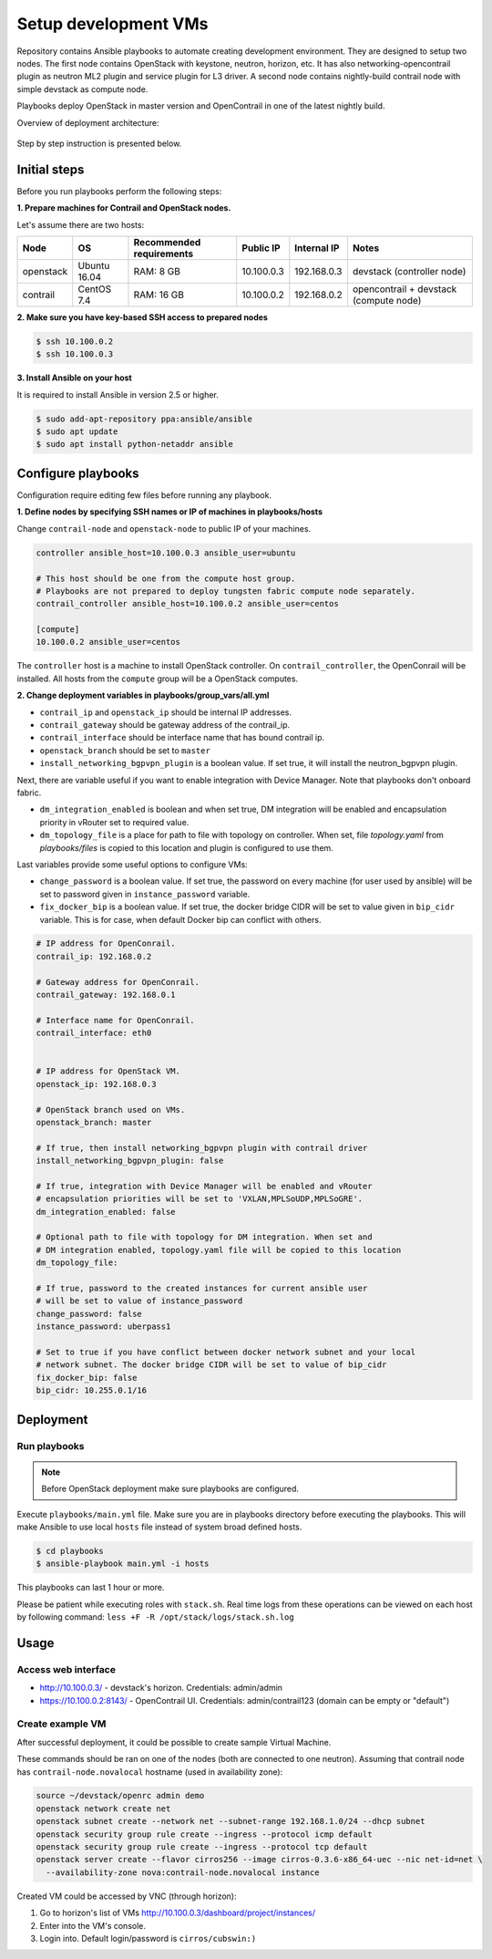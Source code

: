 =====================
Setup development VMs
=====================

Repository contains Ansible playbooks to automate creating development
environment. They are designed to setup two nodes. The first node
contains OpenStack with keystone, neutron, horizon, etc.
It has also networking-opencontrail plugin as neutron ML2 plugin
and service plugin for L3 driver. A second node contains nightly-build
contrail node with simple devstack as compute node.

Playbooks deploy OpenStack in master version and OpenContrail in one of the latest nightly build.

Overview of deployment architecture:

.. figure:: deployment_architecture.png
    :width: 100%
    :align: center
    :alt: Diagram of deployment architecture

Step by step instruction is presented below.


*************
Initial steps
*************

Before you run playbooks perform the following steps:

**1. Prepare machines for Contrail and OpenStack nodes.**

Let's assume there are two hosts:

+-----------+--------------+--------------------------+------------+-------------+----------------------------------------+
| Node      | OS           | Recommended requirements | Public IP  | Internal IP | Notes                                  |
+===========+==============+==========================+============+=============+========================================+
| openstack | Ubuntu 16.04 | RAM: 8 GB                | 10.100.0.3 | 192.168.0.3 | devstack (controller node)             |
+-----------+--------------+--------------------------+------------+-------------+----------------------------------------+
| contrail  | CentOS 7.4   | RAM: 16 GB               | 10.100.0.2 | 192.168.0.2 | opencontrail + devstack (compute node) |
+-----------+--------------+--------------------------+------------+-------------+----------------------------------------+

**2. Make sure you have key-based SSH access to prepared nodes**

.. code-block:: console

    $ ssh 10.100.0.2
    $ ssh 10.100.0.3

**3. Install Ansible on your host**

It is required to install Ansible in version 2.5 or higher.

.. code-block:: console

    $ sudo add-apt-repository ppa:ansible/ansible
    $ sudo apt update
    $ sudo apt install python-netaddr ansible


*******************
Configure playbooks
*******************

Configuration require editing few files before running any playbook.

**1. Define nodes by specifying SSH names or IP of machines in playbooks/hosts**

Change ``contrail-node`` and ``openstack-node`` to public IP of your machines.

.. code-block:: text

    controller ansible_host=10.100.0.3 ansible_user=ubuntu

    # This host should be one from the compute host group.
    # Playbooks are not prepared to deploy tungsten fabric compute node separately.
    contrail_controller ansible_host=10.100.0.2 ansible_user=centos

    [compute]
    10.100.0.2 ansible_user=centos

The ``controller`` host is a machine to install OpenStack controller.
On ``contrail_controller``, the OpenConrail will be installed. All hosts
from the ``compute`` group will be a OpenStack computes.

**2. Change deployment variables in playbooks/group_vars/all.yml**

* ``contrail_ip`` and ``openstack_ip`` should be internal IP addresses.
* ``contrail_gateway`` should be gateway address of the contrail_ip.
* ``contrail_interface`` should be interface name that has bound contrail ip.

* ``openstack_branch`` should be set to ``master``
* ``install_networking_bgpvpn_plugin`` is a boolean value. If set true, it will
  install the neutron_bgpvpn plugin.

Next, there are variable useful if you want to enable integration with Device
Manager. Note that playbooks don't onboard fabric.

* ``dm_integration_enabled`` is boolean and when set true, DM integration will
  be enabled and encapsulation priority in vRouter set to required value.
* ``dm_topology_file`` is a place for path to file with topology on controller.
  When set, file `topology.yaml` from `playbooks/files` is copied to this
  location and plugin is configured to use them.

Last variables provide some useful options to configure VMs:

* ``change_password`` is a boolean value. If set true, the password on
  every machine (for user used by ansible) will be set to password given
  in ``instance_password`` variable.
* ``fix_docker_bip`` is a boolean value. If set true, the docker bridge CIDR
  will be set to value given in ``bip_cidr`` variable. This is for case, when
  default Docker bip can conflict with others.

.. code-block:: yaml

    # IP address for OpenConrail.
    contrail_ip: 192.168.0.2

    # Gateway address for OpenConrail.
    contrail_gateway: 192.168.0.1

    # Interface name for OpenConrail.
    contrail_interface: eth0


    # IP address for OpenStack VM.
    openstack_ip: 192.168.0.3

    # OpenStack branch used on VMs.
    openstack_branch: master

    # If true, then install networking_bgpvpn plugin with contrail driver
    install_networking_bgpvpn_plugin: false

    # If true, integration with Device Manager will be enabled and vRouter
    # encapsulation priorities will be set to 'VXLAN,MPLSoUDP,MPLSoGRE'.
    dm_integration_enabled: false

    # Optional path to file with topology for DM integration. When set and
    # DM integration enabled, topology.yaml file will be copied to this location
    dm_topology_file:

    # If true, password to the created instances for current ansible user
    # will be set to value of instance_password
    change_password: false
    instance_password: uberpass1

    # Set to true if you have conflict between docker network subnet and your local
    # network subnet. The docker bridge CIDR will be set to value of bip_cidr
    fix_docker_bip: false
    bip_cidr: 10.255.0.1/16

**********
Deployment
**********

Run playbooks
=============

.. note:: Before OpenStack deployment make sure playbooks are configured.

Execute ``playbooks/main.yml`` file.
Make sure you are in playbooks directory before executing the playbooks.
This will make Ansible to use local ``hosts`` file instead of system broad defined hosts.

.. code-block:: console

    $ cd playbooks
    $ ansible-playbook main.yml -i hosts

This playbooks can last 1 hour or more.

Please be patient while executing roles with ``stack.sh``.
Real time logs from these operations can be viewed on each host
by following command: ``less +F -R /opt/stack/logs/stack.sh.log``

*****
Usage
*****

Access web interface
====================

* http://10.100.0.3/ - devstack's horizon. Credentials: admin/admin

* https://10.100.0.2:8143/ - OpenContrail UI. Credentials: admin/contrail123 (domain can be empty or "default")

Create example VM
=================

After successful deployment, it could be possible to create sample Virtual Machine.

These commands should be ran on one of the nodes (both are connected to one neutron).
Assuming that contrail node has ``contrail-node.novalocal`` hostname (used in availability zone):

.. code-block:: console

    source ~/devstack/openrc admin demo
    openstack network create net
    openstack subnet create --network net --subnet-range 192.168.1.0/24 --dhcp subnet
    openstack security group rule create --ingress --protocol icmp default
    openstack security group rule create --ingress --protocol tcp default
    openstack server create --flavor cirros256 --image cirros-0.3.6-x86_64-uec --nic net-id=net \
      --availability-zone nova:contrail-node.novalocal instance

Created VM could be accessed by VNC (through horizon):

1. Go to horizon's list of VMs http://10.100.0.3/dashboard/project/instances/

2. Enter into the VM's console.

3. Login into. Default login/password is ``cirros/cubswin:)``
